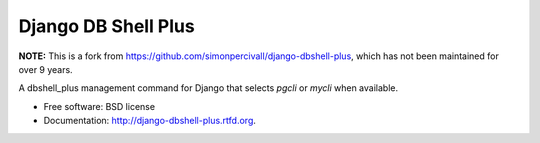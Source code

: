 ====================
Django DB Shell Plus
====================

**NOTE:**
This is a fork from
https://github.com/simonpercivall/django-dbshell-plus, which has not
been maintained for over 9 years.


.. image:: https://badge.fury.io/py/django_dbshell_plus.png
    :target: http://badge.fury.io/py/django-dbshell-plus

.. image:: https://pypip.in/d/django_dbshell_plus/badge.png
    :target: https://crate.io/packages/django-dbshell-plus?version=latest


A dbshell_plus management command for Django that selects `pgcli` or `mycli` when available.

* Free software: BSD license
* Documentation: http://django-dbshell-plus.rtfd.org.
